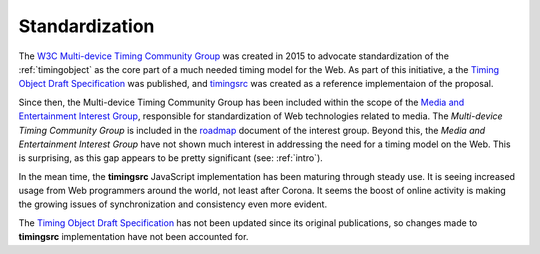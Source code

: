 
..  _standardization:

===============================================================================
Standardization
===============================================================================


The `W3C Multi-device Timing Community Group <https://www.w3.org/community/webtiming/>`_ was created in 2015 to advocate standardization of the :ref:`timingobject` as the core part of a much needed timing model for the Web. 
As part of this initiative, a the `Timing Object Draft Specification <http://webtiming.github.io/timingobject/>`_ was published, and `timingsrc <https://github.com/webtiming/timingsrc/>`_ was created as a reference implementaion of the proposal. 

Since then, the Multi-device Timing Community Group has been included within the scope of the `Media and Entertainment Interest Group <https://www.w3.org/2011/webtv/>`_, responsible for standardization of Web technologies related to media. The *Multi-device Timing Community Group* is included in the
`roadmap <https://w3c.github.io/web-roadmaps/media/>`_ document of the interest group. Beyond this, the *Media and Entertainment Interest Group* have not shown much interest in addressing the need for a timing model on the Web. This is surprising, as this gap appears to be pretty significant (see: :ref:`intro`).

In the mean time, the **timingsrc** JavaScript implementation has been maturing through steady use. It is seeing increased usage from Web programmers around the world, not least after Corona. It seems the boost of online activity is making the growing issues of synchronization and consistency even more evident.

The `Timing Object Draft Specification <http://webtiming.github.io/timingobject/>`_ has not been updated since its original publications, so changes made to
**timingsrc** implementation have not been accounted for.



